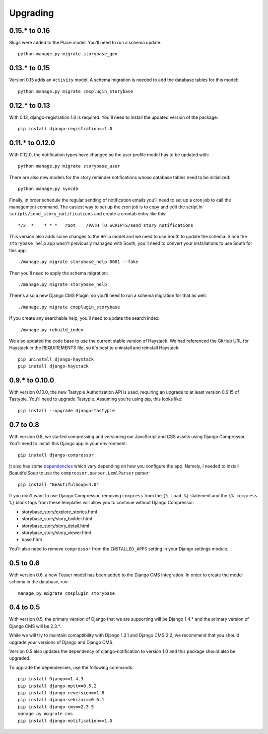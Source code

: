 =========
Upgrading
=========

0.15.* to 0.16
==============

Slugs were added to the Place model.  You'll need to run a schema update::

    python manage.py migrate storybase_geo

0.13.* to 0.15
==============

Version 0.15 adds an ``Activity`` model.  A schema migration is needed
to add the database tables for this model::

    python manage.py migrate cmsplugin_storybase

0.12.* to 0.13 
==============

With 0.13, django-registration 1.0 is required.  You'll need to install
the updated version of the package::

    pip install django-registration==1.0

0.11.* to 0.12.0
================

With 0.12.0, the notification types have changed so the user profile model
has to be updated with::

    python manage.py migrate storybase_user

There are also new models for the story reminder notifications whose
database tables need to be initialized::

    python manage.py syncdb

Finally, in order schedule the regular sending of notification emails
you'll need to set up a cron job to call the management command. The easiest
way to set up the cron job is to copy and edit the script in
``scripts/send_story_notifications`` and create a crontab entry like this::

    */2  *    * * *   root    /PATH_TO_SCRIPTS/send_story_notifications 

This version also adds some changes to the ``Help`` model and we need to
use South to update the schema.  Since the ``storybase_help`` app wasn't
previously managed with South, you'll need to convert your installations
to use South for this app::

    ./manage.py migrate storybase_help 0001 --fake

Then you'll need to apply the schema migration::

    ./manage.py migrate storybase_help

There's also a new Django CMS Plugin, so you'll need to run a schema
migration for that as well::

    ./manage.py migrate cmsplugin_storybase

If you create any searchable help, you'll need to update the
search index::

    ./manage.py rebuild_index

We also updated the code base to use the current stable version of Haystack.
We had referenced the GitHub URL for Haystack in the REQUIREMENTS file, so
it's best to uninstall and reinstall Haystack::

    pip uninstall django-haystack
    pip install django-haystack

0.9.* to 0.10.0
===============

With version 0.10.0, the new Tastypie Authorization API is used, requiring
an upgrade to at least version 0.9.15 of Tastypie.  You'll need to 
upgrade Tastypie.  Assuming you're using pip, this looks like::

    pip install --upgrade django-tastypie

0.7 to 0.8
==========

With version 0.8, we started compressing and versioning our JavaScript and
CSS assets using Django Compressor.  You'll need to install this Django app
in your environment::

    pip install django-compressor

It also has some `dependencies <http://django_compressor.readthedocs.org/en/latest/quickstart/#dependencies>`_ which vary depending on how you
configure the app.  Namely, I needed to install BeautifulSoup to use the
``compressor.parser.LxmlParser`` parser::

    pip install "BeautifulSoup<4.0"

If you don't want to use Django Compressor, removing ``compress`` from the
``{% load %}`` statement and the ``{% compress %}`` block tags from these
templates will allow you to continue without Django Compressor: 

* storybase_story/explore_stories.html
* storybase_story/story_builder.html
* storybase_story/story_detail.html
* storybase_story/story_viewer.html
* base.html

You'll also need to remove ``compressor`` from the ``INSTALLED_APPS`` 
setting in your Django settings module.

0.5 to 0.6
==========

With version 0.6, a new Teaser model has been added to the Django CMS
integration.  In order to create the model schema in the database, run::

    manage.py migrate cmsplugin_storybase

0.4 to 0.5
==========

With version 0.5, the primary version of Django that we are supporting will
be Django 1.4.* and the primary version of Django CMS will be 2.3.*.

While we will try to maintain comaptibility with Django 1.3.1 and Django
CMS 2.2, we recommend that you should upgrade your versions of Django and
Django CMS.  

Version 0.5 also updates the dependency of django-notification to version
1.0 and this package should also be upgraded.

To ugprade the dependencies, use the following commands::

    pip install Django==1.4.3
    pip install django-mptt==0.5.2
    pip install django-reversion==1.6
    pip install django-sekizai==0.6.1
    pip install django-cms==2.3.5
    manage.py migrate cms
    pip install django-notification==1.0
